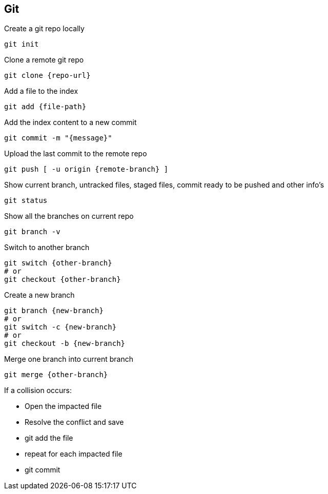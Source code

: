 == Git

Create a git repo locally
[,bash]
----
git init
----

Clone a remote git repo
[,bash]
----
git clone {repo-url}
----

Add a file to the index
[,bash]
----
git add {file-path}
----

Add the index content to a new commit
[,bash]
----
git commit -m "{message}"
----

Upload the last commit to the remote repo
[,bash]
----
git push [ -u origin {remote-branch} ]
----

Show current branch, untracked files, staged files, commit ready to be pushed and other info's
[,bash]
----
git status
----

Show all the branches on current repo
[,bash]
----
git branch -v
----

Switch to another branch
[,bash]
----
git switch {other-branch}
# or
git checkout {other-branch}
----

Create a new branch
[,bash]
----
git branch {new-branch}
# or
git switch -c {new-branch}
# or
git checkout -b {new-branch}
----

Merge one branch into current branch
[,bash]
----
git merge {other-branch}
----
If a collision occurs:

* Open the impacted file
* Resolve the conflict and save
* git add the file
* repeat for each impacted file
* git commit